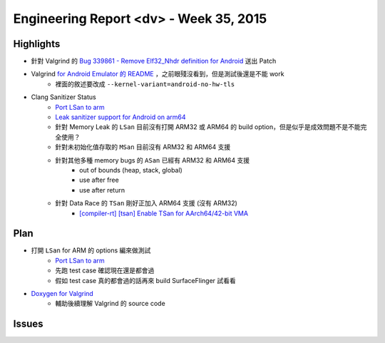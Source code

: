 ========================================
Engineering Report <dv> - Week 35, 2015
========================================

Highlights
========================================

* 針對 Valgrind 的 `Bug 339861 - Remove Elf32_Nhdr definition for Android <https://bugs.kde.org/show_bug.cgi?id=339861#c6>`_ 送出 Patch
* Valgrind `for Android Emulator 的 README <https://github.com/svn2github/valgrind-master-mirror/blob/master/README.android_emulator>`_ ，之前眼殘沒看到，但是測試後還是不能 work
    - 裡面的敘述要改成 ``--kernel-variant=android-no-hw-tls``
* Clang Sanitizer Status
    - `Port LSan to arm <https://code.google.com/p/address-sanitizer/issues/detail?id=294>`_
    - `Leak sanitizer support for Android on arm64 <https://code.google.com/p/address-sanitizer/issues/detail?id=379>`_
    - 針對 Memory Leak 的 ``LSan`` 目前沒有打開 ARM32 或 ARM64 的 build option，但是似乎是成效問題不是不能完全使用？
    - 針對未初始化值存取的 ``MSan`` 目前沒有 ARM32 和 ARM64 支援
    - 針對其他多種 memory bugs 的 ``ASan`` 已經有 ARM32 和 ARM64 支援
        + out of bounds (heap, stack, global)
        + use after free
        + use after return
    - 針對 Data Race 的 ``TSan`` 剛好正加入 ARM64 支援 (沒有 ARM32)
        + `[compiler-rt] [tsan] Enable TSan for AArch64/42-bit VMA <https://github.com/llvm-mirror/compiler-rt/commit/3bd0141232dc951e418a170dbc29fc76b37f1742>`_


Plan
========================================

* 打開 ``LSan`` for ARM 的 options 編來做測試
    - `Port LSan to arm <https://code.google.com/p/address-sanitizer/issues/detail?id=294>`_
    - 先跑 test case 確認現在還是都會過
    - 假如 test case 真的都會過的話再來 build SurfaceFlinger 試看看
* `Doxygen for Valgrind <http://fossies.org/dox/valgrind>`_
    - 輔助後續理解 Valgrind 的 source code


Issues
========================================
